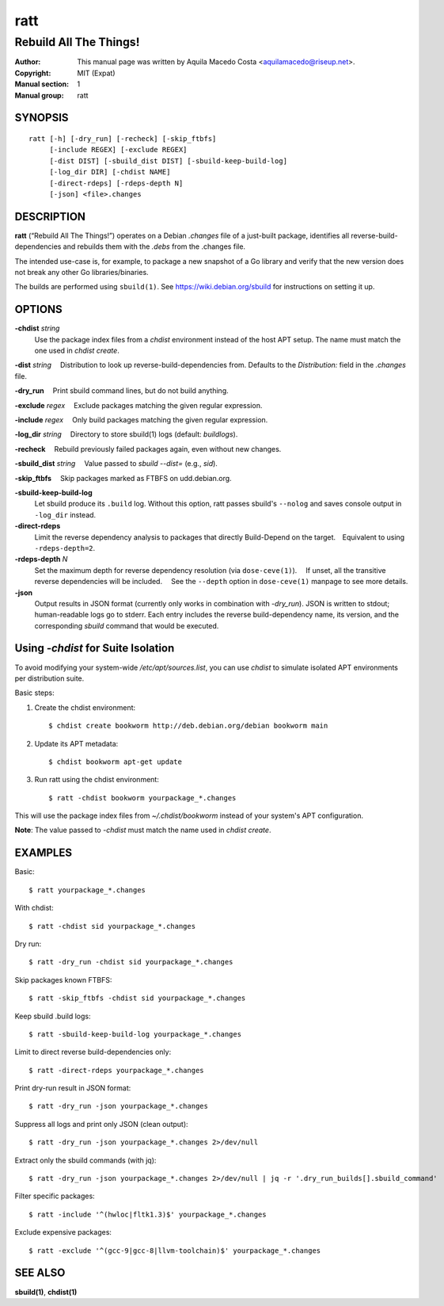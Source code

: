 ====
ratt
====

-----------------------
Rebuild All The Things!
-----------------------

:Author: This manual page was written by Aquila Macedo Costa <aquilamacedo@riseup.net>.
:Copyright: MIT (Expat)
:Manual section: 1
:Manual group: ratt

SYNOPSIS
========
::

   ratt [-h] [-dry_run] [-recheck] [-skip_ftbfs]
        [-include REGEX] [-exclude REGEX]
        [-dist DIST] [-sbuild_dist DIST] [-sbuild-keep-build-log]
        [-log_dir DIR] [-chdist NAME]
        [-direct-rdeps] [-rdeps-depth N]
        [-json] <file>.changes

DESCRIPTION
===========
**ratt** (“Rebuild All The Things!”) operates on a Debian `.changes` file of a
just-built package, identifies all reverse-build-dependencies and rebuilds them
with the `.debs` from the .changes file.

The intended use-case is, for example, to package a new snapshot of a Go
library and verify that the new version does not break any other Go
libraries/binaries.

The builds are performed using ``sbuild(1)``. See https://wiki.debian.org/sbuild for instructions on setting it up.


OPTIONS
=======
**-chdist** *string*
 Use the package index files from a `chdist` environment instead of the host
 APT setup. The name must match the one used in `chdist create`.

**-dist** *string*
 Distribution to look up reverse-build-dependencies from. Defaults to the
`Distribution:` field in the `.changes` file.

**-dry_run**
 Print sbuild command lines, but do not build anything.

**-exclude** *regex*
 Exclude packages matching the given regular expression.

**-include** *regex*
 Only build packages matching the given regular expression.

**-log_dir** *string*
 Directory to store sbuild(1) logs (default: `buildlogs`).

**-recheck**
 Rebuild previously failed packages again, even without new changes.

**-sbuild_dist** *string*
 Value passed to `sbuild --dist=` (e.g., `sid`).

**-skip_ftbfs**
 Skip packages marked as FTBFS on udd.debian.org.

**-sbuild-keep-build-log**
 Let sbuild produce its ``.build`` log. Without this option, ratt passes
 sbuild's ``--nolog`` and saves console output in ``-log_dir`` instead.

**-direct-rdeps**
 Limit the reverse dependency analysis to packages that directly Build-Depend
 on the target. Equivalent to using ``-rdeps-depth=2``.

**-rdeps-depth** *N*
 Set the maximum depth for reverse dependency resolution (via
 ``dose-ceve(1)``).  If unset, all the transitive reverse dependencies will be
 included.  See the ``--depth`` option in ``dose-ceve(1)`` manpage to see
 more details.

**-json**
 Output results in JSON format (currently only works in combination with
 `-dry_run`). JSON is written to stdout; human-readable logs go to stderr. Each
 entry includes the reverse build-dependency name, its version, and the
 corresponding `sbuild` command that would be executed.

Using `-chdist` for Suite Isolation
===================================

To avoid modifying your system-wide `/etc/apt/sources.list`, you can use
`chdist` to simulate isolated APT environments per distribution suite.

Basic steps:

1. Create the chdist environment::

   $ chdist create bookworm http://deb.debian.org/debian bookworm main

2. Update its APT metadata::

   $ chdist bookworm apt-get update

3. Run ratt using the chdist environment::

   $ ratt -chdist bookworm yourpackage_*.changes

This will use the package index files from `~/.chdist/bookworm` instead of your system's APT configuration.

**Note**: The value passed to `-chdist` must match the name used in `chdist create`.

EXAMPLES
========

Basic::

  $ ratt yourpackage_*.changes

With chdist::

  $ ratt -chdist sid yourpackage_*.changes

Dry run::

  $ ratt -dry_run -chdist sid yourpackage_*.changes

Skip packages known FTBFS::

  $ ratt -skip_ftbfs -chdist sid yourpackage_*.changes

Keep sbuild .build logs::

  $ ratt -sbuild-keep-build-log yourpackage_*.changes

Limit to direct reverse build-dependencies only::

  $ ratt -direct-rdeps yourpackage_*.changes

Print dry-run result in JSON format::

  $ ratt -dry_run -json yourpackage_*.changes

Suppress all logs and print only JSON (clean output)::

  $ ratt -dry_run -json yourpackage_*.changes 2>/dev/null

Extract only the sbuild commands (with jq)::

  $ ratt -dry_run -json yourpackage_*.changes 2>/dev/null | jq -r '.dry_run_builds[].sbuild_command'

Filter specific packages::

  $ ratt -include '^(hwloc|fltk1.3)$' yourpackage_*.changes

Exclude expensive packages::

  $ ratt -exclude '^(gcc-9|gcc-8|llvm-toolchain)$' yourpackage_*.changes

SEE ALSO
========

**sbuild(1)**, **chdist(1)**
